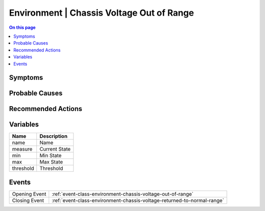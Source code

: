 .. _alarm-class-environment-chassis-voltage-out-of-range:

==========================================
Environment | Chassis Voltage Out of Range
==========================================
.. contents:: On this page
    :local:
    :backlinks: none
    :depth: 1
    :class: singlecol

Symptoms
--------
.. todo::
    Describe Environment | Chassis Voltage Out of Range symptoms

Probable Causes
---------------
.. todo::
    Describe Environment | Chassis Voltage Out of Range probable causes

Recommended Actions
-------------------
.. todo::
    Describe Environment | Chassis Voltage Out of Range recommended actions

Variables
----------
==================== ==================================================
Name                 Description
==================== ==================================================
name                 Name
measure              Current State
min                  Min State
max                  Max State
threshold            Threshold
==================== ==================================================

Events
------
============= ======================================================================
Opening Event :ref:`event-class-environment-chassis-voltage-out-of-range`
Closing Event :ref:`event-class-environment-chassis-voltage-returned-to-normal-range`
============= ======================================================================
